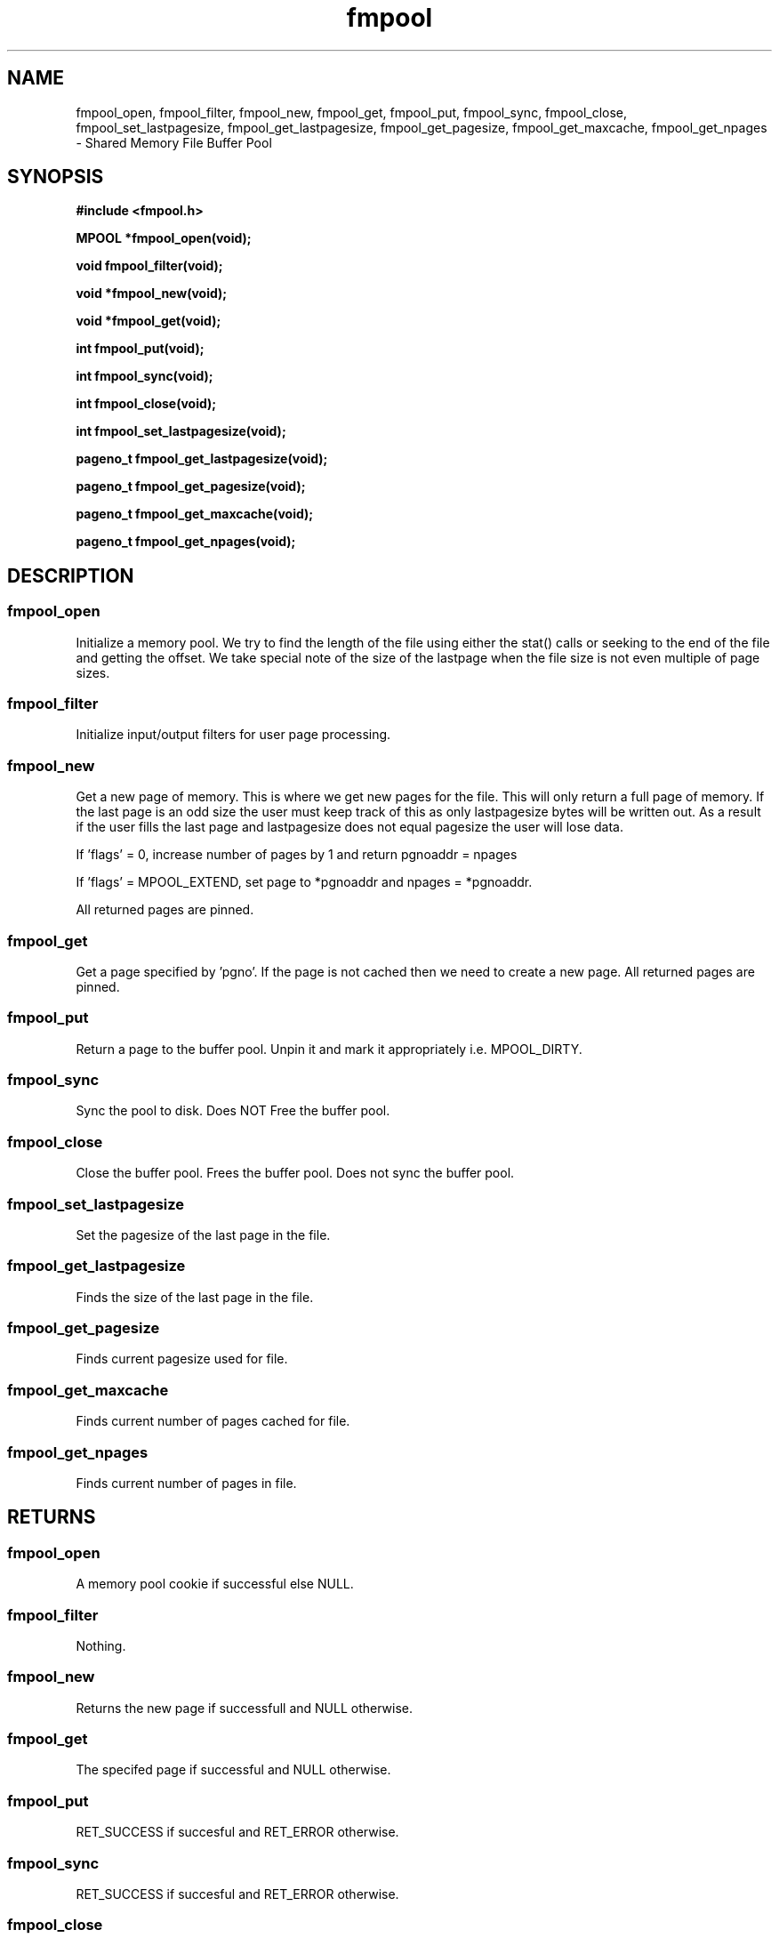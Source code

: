 .\" WARNING! THIS FILE WAS GENERATED AUTOMATICALLY BY c2man!
.\" DO NOT EDIT! CHANGES MADE TO THIS FILE WILL BE LOST!
.TH "fmpool" 3 "2 October 1995" "c2man fmpool.h"
.SH "NAME"
fmpool_open,
fmpool_filter,
fmpool_new,
fmpool_get,
fmpool_put,
fmpool_sync,
fmpool_close,
fmpool_set_lastpagesize,
fmpool_get_lastpagesize,
fmpool_get_pagesize,
fmpool_get_maxcache,
fmpool_get_npages \- Shared Memory File Buffer Pool
.SH "SYNOPSIS"
.ft B
#include <fmpool.h>
.sp
MPOOL *fmpool_open(void);
.sp
void fmpool_filter(void);
.sp
void *fmpool_new(void);
.sp
void *fmpool_get(void);
.sp
int fmpool_put(void);
.sp
int fmpool_sync(void);
.sp
int fmpool_close(void);
.sp
int fmpool_set_lastpagesize(void);
.sp
pageno_t fmpool_get_lastpagesize(void);
.sp
pageno_t fmpool_get_pagesize(void);
.sp
pageno_t fmpool_get_maxcache(void);
.sp
pageno_t fmpool_get_npages(void);
.ft R
.SH "DESCRIPTION"
.SS "fmpool_open"
Initialize a memory pool.
We try to find the length of the file using either the stat() calls
or seeking to the end of the file and getting the offset. We take
special note of the size of the lastpage when the file size is not even
multiple of page sizes.
.SS "fmpool_filter"
Initialize input/output filters for user page processing.
.SS "fmpool_new"
Get a new page of memory. This is where we get new pages for the file.
This will only return a full page of memory.
If the last page is an odd size the user must keep track
of this as only lastpagesize bytes will be written out.
As a result if the user fills the last page and
lastpagesize does not equal pagesize the user will lose data.

If 'flags' = 0, increase number of pages by 1 and return
pgnoaddr = npages

If 'flags' = MPOOL_EXTEND, set page to *pgnoaddr and
npages = *pgnoaddr.

All returned pages are pinned.
.SS "fmpool_get"
Get a page specified by 'pgno'. If the page is not cached then
we need to create a new page. All returned pages are pinned.
.SS "fmpool_put"
Return a page to the buffer pool. Unpin it and mark it
appropriately i.e. MPOOL_DIRTY.
.SS "fmpool_sync"
Sync the pool to disk. Does NOT Free the buffer pool.
.SS "fmpool_close"
Close the buffer pool.  Frees the buffer pool.
Does not sync the buffer pool.
.SS "fmpool_set_lastpagesize"
Set the pagesize of the last page in the file.
.SS "fmpool_get_lastpagesize"
Finds the size of the last page in the file.
.SS "fmpool_get_pagesize"
Finds current pagesize used for file.
.SS "fmpool_get_maxcache"
Finds current number of pages cached for file.
.SS "fmpool_get_npages"
Finds current number of pages in file.
.SH "RETURNS"
.SS "fmpool_open"
A memory pool cookie if successful else NULL.
.SS "fmpool_filter"
Nothing.
.SS "fmpool_new"
Returns the new page if successfull and NULL otherwise.
.SS "fmpool_get"
The specifed page if successful and NULL otherwise.
.SS "fmpool_put"
RET_SUCCESS if succesful and RET_ERROR otherwise.
.SS "fmpool_sync"
RET_SUCCESS if succesful and RET_ERROR otherwise.
.SS "fmpool_close"
RET_SUCCESS if succesful and RET_ERROR otherwise.
.SS "fmpool_set_lastpagesize"
Returns RET_SUCCESS if successful and RET_ERROR otherwise.
.SS "fmpool_get_lastpagesize"
Returns the pagesize of the last page in the file.
.SS "fmpool_get_pagesize"
Returns pagesize for file.
.SS "fmpool_get_maxcache"
Returns current number of pages cached.
.SS "fmpool_get_npages"
Returns current number of pages in file.
.SH "NAME"
.SS "fmpool_open"
Fmpool_open -- Open a memory pool on the given file.
.SS "fmpool_filter"
Fmpool_filter -- Initialize input/output filters.
.SS "fmpool_new"
Fmpool_new -- get a new page of memory.
.SS "fmpool_get"
Fmpool_get - get a specified page by page number.
.SS "fmpool_put"
Fmpool_put -- put a page back into the memory buffer pool.
.SS "fmpool_sync"
Fmpool_sync -- sync the memory buffer pool.
.SS "fmpool_close"
Fmpool_close - close the memory buffer pool.
.SS "fmpool_set_lastpagesize"
Fmpool_set_lastpagesize - set the pagesize of the last page in the file.
.SS "fmpool_get_lastpagesize"
Fmpool_get_lastpagsize - returns pagesize of last page in file.
.SS "fmpool_get_pagesize"
Fmpool_get_pagsize - returns pagesize for file.
.SS "fmpool_get_maxcache"
Fmpool_get_maxcache - returns current number of pages cached.
.SS "fmpool_get_npages"
Fmpool_get_npages - returns current number of pages in file.
.SH "NOTE"
.SS "fmpool_open"
We don't have much use for the page in/out filters as we rely
on the interfaces above us to fill the page and we allow the user
to arbitrarily change the pagesize from one invocation to another.
This deviates from the original Berkely implemntation.

The key string byte for sharing buffers is not implemented.
.SS "fmpool_filter"
The filters must now handle the case where the page
is the last page which may not be a full 'pagesize' so
the filters must check for this.

We don't use these yet.
